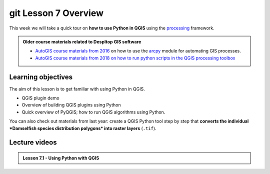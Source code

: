 git Lesson 7 Overview
=================

.. figure:: img/L7-01-overview-01-pyqgis.svg
    :width: 500 px


This week we will take a quick tour on **how to use Python in QGIS** using the `processing <http://docs.qgis.org/3.4/en/docs/user_manual/processing/index.html>`_ framework.


.. admonition:: Older course materials related to Despltop GIS software

    -  `AutoGIS course materials from 2016 <https://automating-gis-processes.github.io/2016/Lesson6-overview.html>`_ on how to use the `arcpy <http://desktop.arcgis.com/en/arcmap/10.3/analyze/arcpy/what-is-arcpy-.htm>`_  module for automating GIS processes.
    - `AutoGIS course materials from 2018 on how to run python scripts in the QGIS processing toolbox <https://automating-gis-processes.github.io/site/2018/lessons/L7/pyqgis.html>`__

Learning objectives
-------------------

The aim of this lesson is to get familiar with using Python in QGIS.

- QGIS plugin demo
- Overview of building QGIS plugins using Python
- Quick overview of PyQGIS; how to run QGIS algorithms using Python.


You can also check out materials from last year: create a QGIS Python tool step by step that
**converts the individual *Damselfish species distribution polygons* into raster layers** (``.tif``).


.. figure:: img/L7-01-overview-02-damselfish-simplemap.png

Lecture videos
--------------

.. admonition:: Lesson 7.1 - Using Python with QGIS

    .. raw:: html

        <iframe width="560" height="315" src="https://www.youtube.com/embed/XRMPWSSuWo8" frameborder="0" allowfullscreen></iframe>
        <p>Christoph Fink / Henrikki Tenkanen, University of Helsinki <a href="https://www.youtube.com/channel/UCGrJqJjVHGDV5l0XijSAN1Q/playlists">@ AutoGIS channel on Youtube</a>.</p> //-->



